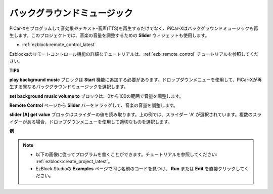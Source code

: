 バックグラウンドミュージック
======================================================

PiCar-Xをプログラムして音効果やテキスト-音声(TTS)を再生するだけでなく、PiCar-Xはバックグラウンドミュージックも再生します。このプロジェクトでは、音楽の音量を調整するための **Slider** ウィジェットも使用します。

* :ref:`ezblock:remote_control_latest`

Ezblocksのリモートコントロール機能の詳細なチュートリアルは、:ref:`ezb_remote_control` チュートリアルを参照してください。

**TIPS**

.. image:: img/sp210512_152803.png

**play background music** ブロックは **Start** 機能に追加する必要があります。ドロップダウンメニューを使用して、PiCar-Xが再生する異なるバックグラウンドミュージックを選択します。

.. image:: img/sp210512_153123.png

**set background music volume to** ブロックは、0から100の範囲で音量を調整します。

.. image:: img/sp210512_154708.png

**Remote Control** ページから **Slider** バーをドラッグして、音楽の音量を調整します。

.. image:: img/sp210512_154259.png

**slider [A] get value** ブロックはスライダーの値を読み取ります。上の例では、スライダー 'A' が選択されています。複数のスライダーがある場合、ドロップダウンメニューを使用して適切なものを選択します。

**例**

.. note::

    * 以下の画像に従ってプログラムを書くことができます。チュートリアルを参照してください: :ref:`ezblock:create_project_latest`。
    * EzBlock Studioの **Examples** ページで同じ名前のコードを見つけ、 **Run** または **Edit** を直接クリックしてください。

.. image:: img/sp210512_155406.png
